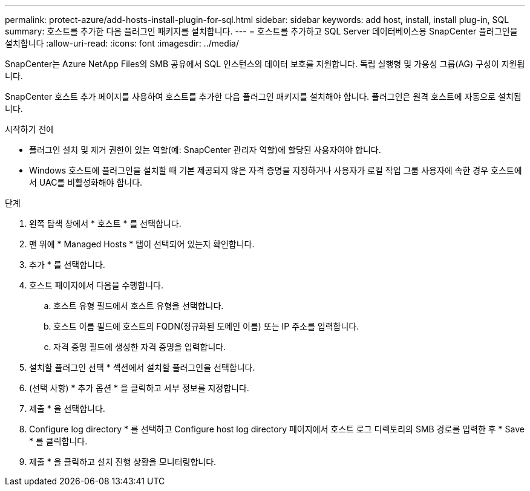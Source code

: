 ---
permalink: protect-azure/add-hosts-install-plugin-for-sql.html 
sidebar: sidebar 
keywords: add host, install, install plug-in, SQL 
summary: 호스트를 추가한 다음 플러그인 패키지를 설치합니다. 
---
= 호스트를 추가하고 SQL Server 데이터베이스용 SnapCenter 플러그인을 설치합니다
:allow-uri-read: 
:icons: font
:imagesdir: ../media/


[role="lead"]
SnapCenter는 Azure NetApp Files의 SMB 공유에서 SQL 인스턴스의 데이터 보호를 지원합니다. 독립 실행형 및 가용성 그룹(AG) 구성이 지원됩니다.

SnapCenter 호스트 추가 페이지를 사용하여 호스트를 추가한 다음 플러그인 패키지를 설치해야 합니다. 플러그인은 원격 호스트에 자동으로 설치됩니다.

.시작하기 전에
* 플러그인 설치 및 제거 권한이 있는 역할(예: SnapCenter 관리자 역할)에 할당된 사용자여야 합니다.
* Windows 호스트에 플러그인을 설치할 때 기본 제공되지 않은 자격 증명을 지정하거나 사용자가 로컬 작업 그룹 사용자에 속한 경우 호스트에서 UAC를 비활성화해야 합니다.


.단계
. 왼쪽 탐색 창에서 * 호스트 * 를 선택합니다.
. 맨 위에 * Managed Hosts * 탭이 선택되어 있는지 확인합니다.
. 추가 * 를 선택합니다.
. 호스트 페이지에서 다음을 수행합니다.
+
.. 호스트 유형 필드에서 호스트 유형을 선택합니다.
.. 호스트 이름 필드에 호스트의 FQDN(정규화된 도메인 이름) 또는 IP 주소를 입력합니다.
.. 자격 증명 필드에 생성한 자격 증명을 입력합니다.


. 설치할 플러그인 선택 * 섹션에서 설치할 플러그인을 선택합니다.
. (선택 사항) * 추가 옵션 * 을 클릭하고 세부 정보를 지정합니다.
. 제출 * 을 선택합니다.
. Configure log directory * 를 선택하고 Configure host log directory 페이지에서 호스트 로그 디렉토리의 SMB 경로를 입력한 후 * Save * 를 클릭합니다.
. 제출 * 을 클릭하고 설치 진행 상황을 모니터링합니다.

